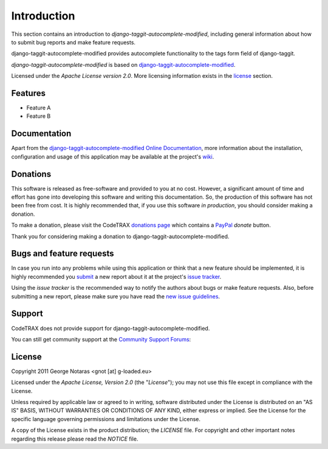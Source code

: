 
============
Introduction
============

This section contains an introduction to *django-taggit-autocomplete-modified*, including general
information about how to submit bug reports and make feature requests.

django-taggit-autocomplete-modified provides autocomplete functionality to the
tags form field of django-taggit.

*django-taggit-autocomplete-modified* is based on `django-taggit-autocomplete-modified`_.

.. _`django-taggit-autocomplete-modified`: https://source.codetrax.org/hgroot/django-tagging-autocomplete-modified/

Licensed under the *Apache License version 2.0*. More licensing information
exists in the license_ section.


Features
========

- Feature A
- Feature B


Documentation
=============

Apart from the `django-taggit-autocomplete-modified Online Documentation`_, more information about the
installation, configuration and usage of this application may be available
at the project's wiki_.

.. _`django-taggit-autocomplete-modified Online Documentation`: http://packages.python.org/django-taggit-autocomplete-modified
.. _wiki: http://www.codetrax.org/projects/django-taggit-autocomplete-modified/wiki


Donations
=========

This software is released as free-software and provided to you at no cost. However,
a significant amount of time and effort has gone into developing this software
and writing this documentation. So, the production of this software has not
been free from cost. It is highly recommended that, if you use this software
*in production*, you should consider making a donation.

To make a donation, please visit the CodeTRAX `donations page`_ which contains
a PayPal_ *donate* button.

Thank you for considering making a donation to django-taggit-autocomplete-modified.

.. _`donations page`: https://source.codetrax.org/donate.html
.. _PayPal: https://www.paypal.com


Bugs and feature requests
=========================

In case you run into any problems while using this application or think that
a new feature should be implemented, it is highly recommended you submit_ a new
report about it at the project's `issue tracker`_.

Using the *issue tracker* is the recommended way to notify the authors about
bugs or make feature requests. Also, before submitting a new report, please
make sure you have read the `new issue guidelines`_.

.. _submit: http://www.codetrax.org/projects/django-taggit-autocomplete-modified/issues/new
.. _`issue tracker`: http://www.codetrax.org/projects/django-taggit-autocomplete-modified/issues
.. _`new issue guidelines`: http://www.codetrax.org/NewIssueGuidelines


Support
=======

CodeTRAX does not provide support for django-taggit-autocomplete-modified.

You can still get community support at the `Community Support Forums`_:

.. _`Community Support Forums`: http://www.codetrax.org/projects/django-taggit-autocomplete-modified/boards


License
=======

Copyright 2011 George Notaras <gnot [at] g-loaded.eu>

Licensed under the *Apache License, Version 2.0* (the "*License*");
you may not use this file except in compliance with the License.

Unless required by applicable law or agreed to in writing, software
distributed under the License is distributed on an "AS IS" BASIS,
WITHOUT WARRANTIES OR CONDITIONS OF ANY KIND, either express or implied.
See the License for the specific language governing permissions and
limitations under the License.

A copy of the License exists in the product distribution; the *LICENSE* file.
For copyright and other important notes regarding this release please read
the *NOTICE* file.
